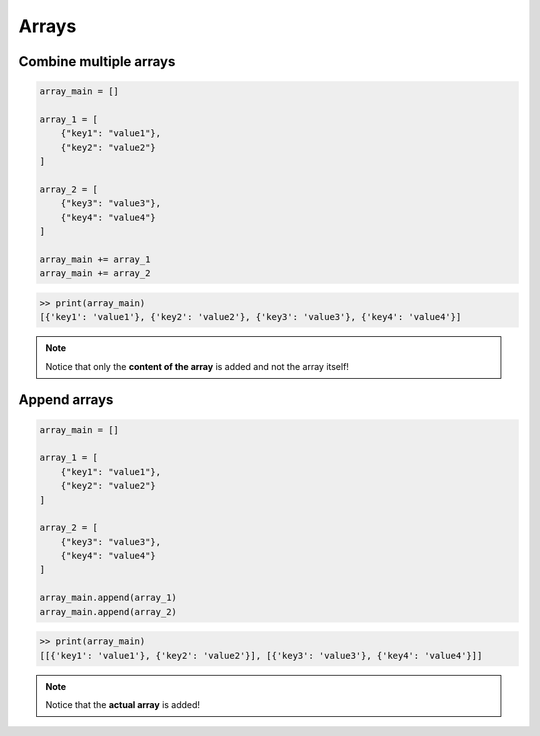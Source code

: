 ============
Arrays
============

Combine multiple arrays
-----------------------

.. code:: python

    array_main = []

    array_1 = [
        {"key1": "value1"},
        {"key2": "value2"}
    ]

    array_2 = [
        {"key3": "value3"},
        {"key4": "value4"}
    ]
        
    array_main += array_1
    array_main += array_2

.. code:: python

    >> print(array_main)
    [{'key1': 'value1'}, {'key2': 'value2'}, {'key3': 'value3'}, {'key4': 'value4'}]

.. note:: 
    Notice that only the **content of the array** is added and not the array itself!


Append arrays
-----------------------

.. code:: python

    array_main = []

    array_1 = [
        {"key1": "value1"},
        {"key2": "value2"}
    ]

    array_2 = [
        {"key3": "value3"},
        {"key4": "value4"}
    ]
        
    array_main.append(array_1)
    array_main.append(array_2)


.. code:: python

    >> print(array_main)
    [[{'key1': 'value1'}, {'key2': 'value2'}], [{'key3': 'value3'}, {'key4': 'value4'}]]

.. note:: 
    Notice that the **actual array** is added!